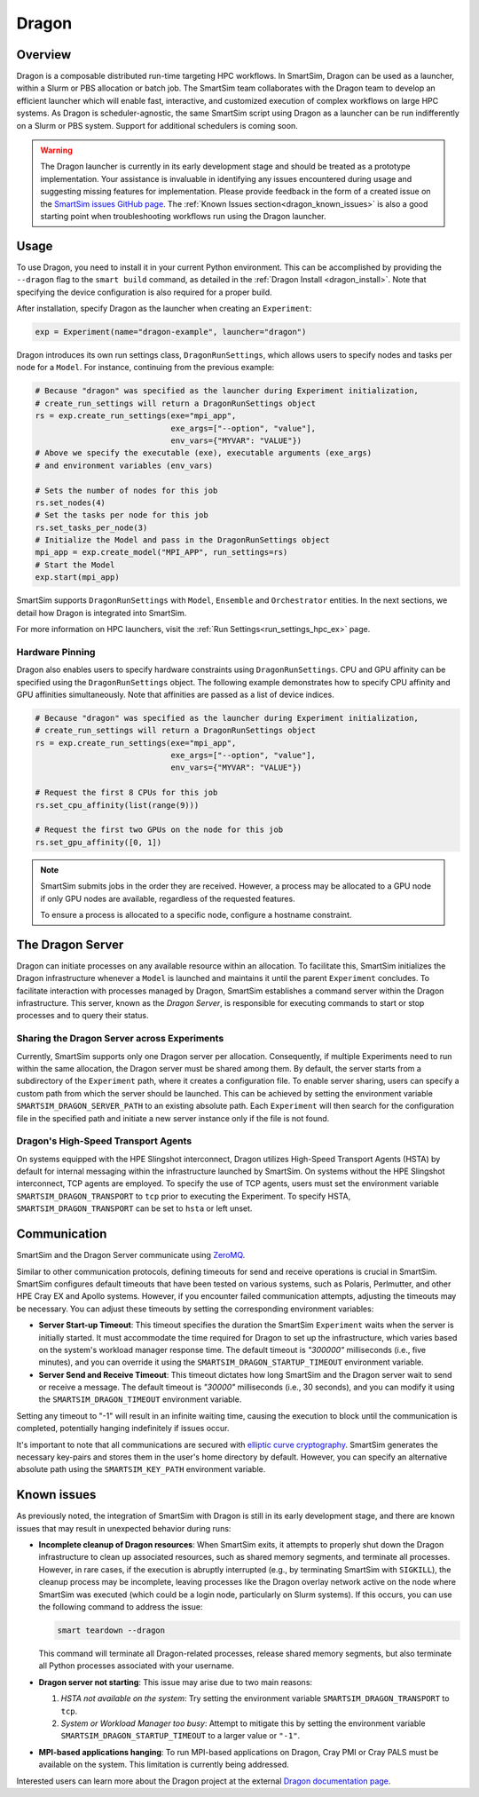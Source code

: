 ******
Dragon
******

========
Overview
========

Dragon is a composable distributed run-time targeting HPC workflows. In SmartSim,
Dragon can be used as a launcher, within a Slurm or PBS allocation or batch job.
The SmartSim team collaborates with the Dragon team to develop an efficient
launcher which will enable fast, interactive, and customized execution of
complex workflows on large HPC systems. As Dragon is scheduler-agnostic,
the same SmartSim script using Dragon as a launcher can be run indifferently
on a Slurm or PBS system. Support for additional schedulers is coming soon.

.. warning::
    The Dragon launcher is currently in its early development stage and should be treated as
    a prototype implementation. Your assistance is invaluable in identifying any issues
    encountered during usage and suggesting missing features for implementation. Please
    provide feedback in the form of a created issue on the
    `SmartSim issues GitHub page <https://github.com/CrayLabs/SmartSim/issues>`_.
    The :ref:`Known Issues section<dragon_known_issues>` is also a good starting
    point when troubleshooting workflows run using the Dragon launcher.

=====
Usage
=====
To use Dragon, you need to install it in your current Python environment. This can
be accomplished by providing the ``--dragon`` flag to the ``smart build`` command, as
detailed in the :ref:`Dragon Install <dragon_install>`. Note that specifying the device
configuration is also required for a proper build.

After installation, specify Dragon as the launcher when creating an ``Experiment``:

.. code-block:: python

    exp = Experiment(name="dragon-example", launcher="dragon")

Dragon introduces its own run settings class, ``DragonRunSettings``, which allows users to
specify nodes and tasks per node for a ``Model``. For instance, continuing from the previous
example:

.. code-block:: python

    # Because "dragon" was specified as the launcher during Experiment initialization,
    # create_run_settings will return a DragonRunSettings object
    rs = exp.create_run_settings(exe="mpi_app",
                                 exe_args=["--option", "value"],
                                 env_vars={"MYVAR": "VALUE"})
    # Above we specify the executable (exe), executable arguments (exe_args)
    # and environment variables (env_vars)

    # Sets the number of nodes for this job
    rs.set_nodes(4)
    # Set the tasks per node for this job
    rs.set_tasks_per_node(3)
    # Initialize the Model and pass in the DragonRunSettings object
    mpi_app = exp.create_model("MPI_APP", run_settings=rs)
    # Start the Model
    exp.start(mpi_app)

SmartSim supports ``DragonRunSettings`` with ``Model``, ``Ensemble`` and ``Orchestrator`` entities.
In the next sections, we detail how Dragon is integrated into SmartSim.

For more information on HPC launchers, visit the :ref:`Run Settings<run_settings_hpc_ex>` page.

Hardware Pinning
================

Dragon also enables users to specify hardware constraints using ``DragonRunSettings``. CPU
and GPU affinity can be specified using the ``DragonRunSettings`` object. The following
example demonstrates how to specify CPU affinity and GPU affinities simultaneously. Note
that affinities are passed as a list of device indices.

.. code-block:: python

    # Because "dragon" was specified as the launcher during Experiment initialization,
    # create_run_settings will return a DragonRunSettings object
    rs = exp.create_run_settings(exe="mpi_app",
                                 exe_args=["--option", "value"],
                                 env_vars={"MYVAR": "VALUE"})

    # Request the first 8 CPUs for this job
    rs.set_cpu_affinity(list(range(9)))

    # Request the first two GPUs on the node for this job
    rs.set_gpu_affinity([0, 1])

.. note::

    SmartSim submits jobs in the order they are received. However, a process may
    be allocated to a GPU node if only GPU nodes are available, regardless of
    the requested features.

    To ensure a process is allocated to a specific node, configure a hostname constraint.
    
=================
The Dragon Server
=================

Dragon can initiate processes on any available resource within an allocation. To facilitate
this, SmartSim initializes the Dragon infrastructure whenever a ``Model`` is launched and maintains
it until the parent ``Experiment`` concludes. To facilitate interaction with processes managed by
Dragon, SmartSim establishes a command server within the Dragon infrastructure. This server,
known as the `Dragon Server`, is responsible for executing commands to start or stop processes
and to query their status.

Sharing the Dragon Server across Experiments
============================================

Currently, SmartSim supports only one Dragon server per allocation. Consequently,
if multiple Experiments need to run within the same allocation, the Dragon server
must be shared among them. By default, the server starts from a subdirectory
of the ``Experiment`` path, where it creates a configuration file.
To enable server sharing, users can specify a custom path
from which the server should be launched. This can be achieved by setting the
environment variable ``SMARTSIM_DRAGON_SERVER_PATH`` to an existing absolute path.
Each ``Experiment`` will then search for the configuration file in the specified path
and initiate a new server instance only if the file is not found.

Dragon's High-Speed Transport Agents
====================================

On systems equipped with the HPE Slingshot interconnect, Dragon utilizes High-Speed
Transport Agents (HSTA) by default for internal messaging within the infrastructure
launched by SmartSim. On systems without the HPE Slingshot interconnect,
TCP agents are employed. To specify the use of TCP agents, users must set the environment
variable ``SMARTSIM_DRAGON_TRANSPORT`` to ``tcp`` prior to executing the Experiment.
To specify HSTA, ``SMARTSIM_DRAGON_TRANSPORT`` can be set to ``hsta`` or left unset.

=============
Communication
=============

SmartSim and the Dragon Server communicate using `ZeroMQ <https://zeromq.org/>`_.

Similar to other communication protocols, defining timeouts for send and receive operations
is crucial in SmartSim. SmartSim configures default timeouts that have been tested on various
systems, such as Polaris, Perlmutter, and other HPE Cray EX and Apollo systems.
However, if you encounter failed communication attempts, adjusting the timeouts may
be necessary. You can adjust these timeouts by setting the corresponding environment variables:

- **Server Start-up Timeout**: This timeout specifies the duration the SmartSim ``Experiment``
  waits when the server is initially started. It must accommodate the time required for
  Dragon to set up the infrastructure, which varies based on the system's workload manager
  response time. The default timeout is `"300000"` milliseconds (i.e., five minutes), and you can override
  it using the ``SMARTSIM_DRAGON_STARTUP_TIMEOUT`` environment variable.

- **Server Send and Receive Timeout**: This timeout dictates how long SmartSim and the Dragon
  server wait to send or receive a message. The default timeout is `"30000"` milliseconds (i.e., 30 seconds),
  and you can modify it using the ``SMARTSIM_DRAGON_TIMEOUT`` environment variable.

Setting any timeout to "-1" will result in an infinite waiting time, causing the execution to
block until the communication is completed, potentially hanging indefinitely if issues occur.

It's important to note that all communications are secured with `elliptic curve cryptography <http://curvezmq.org/>`_.
SmartSim generates the necessary key-pairs and stores them in the user's home directory by
default. However, you can specify an alternative absolute path using the ``SMARTSIM_KEY_PATH``
environment variable.

.. _dragon_known_issues:

============
Known issues
============

As previously noted, the integration of SmartSim with Dragon is still in its early
development stage, and there are known issues that may result in unexpected behavior
during runs:

- **Incomplete cleanup of Dragon resources**: When SmartSim exits, it attempts to properly
  shut down the Dragon infrastructure to clean up associated resources, such as shared memory
  segments, and terminate all processes. However, in rare cases, if the execution is
  abruptly interrupted (e.g., by terminating SmartSim with ``SIGKILL``), the cleanup process
  may be incomplete, leaving processes like the Dragon overlay network active on the node
  where SmartSim was executed (which could be a login node, particularly on Slurm systems).
  If this occurs, you can use the following command to address the issue:

  .. code-block::

    smart teardown --dragon

  This command will terminate all Dragon-related processes, release shared memory segments,
  but also terminate all Python processes associated with your username.

- **Dragon server not starting**: This issue may arise due to two main reasons:

  1. *HSTA not available on the system*: Try setting the environment variable
     ``SMARTSIM_DRAGON_TRANSPORT`` to ``tcp``.
  2. *System or Workload Manager too busy*: Attempt to mitigate this by setting the environment
     variable ``SMARTSIM_DRAGON_STARTUP_TIMEOUT`` to a larger value or ``"-1"``.

- **MPI-based applications hanging**: To run MPI-based applications on Dragon, Cray PMI or
  Cray PALS must be available on the system. This limitation is currently being addressed.


Interested users can learn more about the Dragon project at the external
`Dragon documentation page <https://dragonhpc.github.io/dragon/doc/_build/html/index.html>`_.